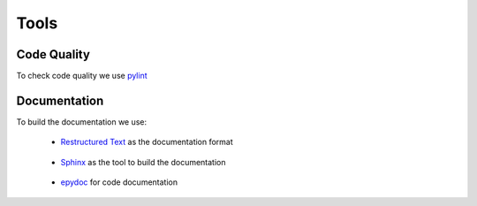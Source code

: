 Tools
-----

Code Quality
~~~~~~~~~~~~

To check code quality we use `pylint`__

__ http://www.logilab.org/857


Documentation
~~~~~~~~~~~~~

To build the documentation we use:

 * `Restructured Text`__ as the documentation format

__ http://docutils.sourceforge.net/rst.html

 * `Sphinx`__ as the tool to build the documentation

__ http://sphinx.pocoo.org/

 * `epydoc`__ for code documentation

__ http://epydoc.sourceforge.net/
